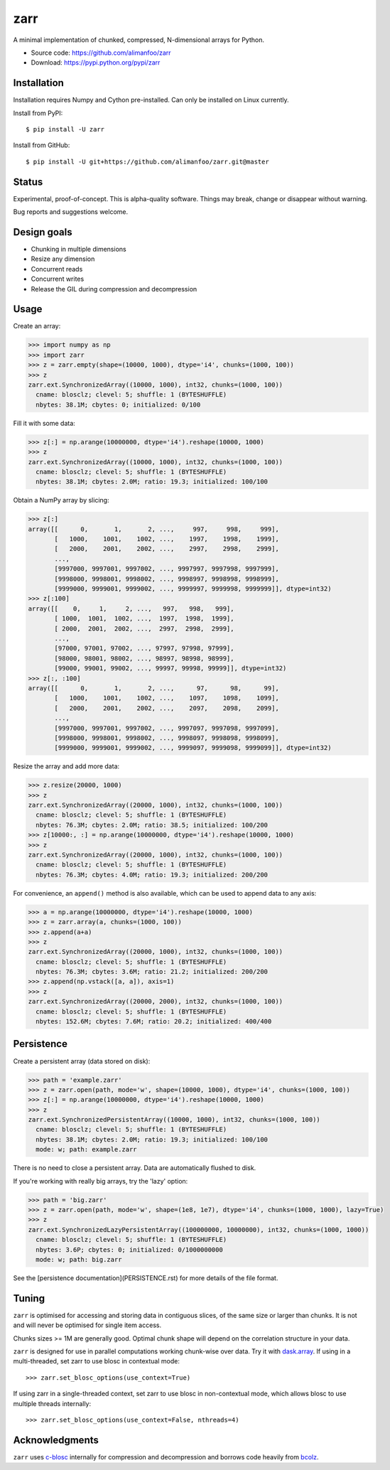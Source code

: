 zarr
====

A minimal implementation of chunked, compressed, N-dimensional arrays
for Python.

* Source code: https://github.com/alimanfoo/zarr
* Download: https://pypi.python.org/pypi/zarr

.. image:: https://travis-ci.org/alimanfoo/zarr.svg?branch=master
    :target: https://travis-ci.org/alimanfoo/zarr

Installation
------------

Installation requires Numpy and Cython pre-installed. Can only be
installed on Linux currently.

Install from PyPI::

    $ pip install -U zarr

Install from GitHub::

    $ pip install -U git+https://github.com/alimanfoo/zarr.git@master

Status
------

Experimental, proof-of-concept. This is alpha-quality software. Things
may break, change or disappear without warning.

Bug reports and suggestions welcome.

Design goals
------------

* Chunking in multiple dimensions
* Resize any dimension
* Concurrent reads
* Concurrent writes
* Release the GIL during compression and decompression

Usage
-----

Create an array:

.. code-block::
     
    >>> import numpy as np
    >>> import zarr
    >>> z = zarr.empty(shape=(10000, 1000), dtype='i4', chunks=(1000, 100))
    >>> z
    zarr.ext.SynchronizedArray((10000, 1000), int32, chunks=(1000, 100))
      cname: blosclz; clevel: 5; shuffle: 1 (BYTESHUFFLE)
      nbytes: 38.1M; cbytes: 0; initialized: 0/100

Fill it with some data:

.. code-block::
     
    >>> z[:] = np.arange(10000000, dtype='i4').reshape(10000, 1000)
    >>> z
    zarr.ext.SynchronizedArray((10000, 1000), int32, chunks=(1000, 100))
      cname: blosclz; clevel: 5; shuffle: 1 (BYTESHUFFLE)
      nbytes: 38.1M; cbytes: 2.0M; ratio: 19.3; initialized: 100/100

Obtain a NumPy array by slicing:

.. code-block::
     
    >>> z[:]
    array([[      0,       1,       2, ...,     997,     998,     999],
           [   1000,    1001,    1002, ...,    1997,    1998,    1999],
           [   2000,    2001,    2002, ...,    2997,    2998,    2999],
           ...,
           [9997000, 9997001, 9997002, ..., 9997997, 9997998, 9997999],
           [9998000, 9998001, 9998002, ..., 9998997, 9998998, 9998999],
           [9999000, 9999001, 9999002, ..., 9999997, 9999998, 9999999]], dtype=int32)
    >>> z[:100]
    array([[    0,     1,     2, ...,   997,   998,   999],
           [ 1000,  1001,  1002, ...,  1997,  1998,  1999],
           [ 2000,  2001,  2002, ...,  2997,  2998,  2999],
           ...,
           [97000, 97001, 97002, ..., 97997, 97998, 97999],
           [98000, 98001, 98002, ..., 98997, 98998, 98999],
           [99000, 99001, 99002, ..., 99997, 99998, 99999]], dtype=int32)
    >>> z[:, :100]
    array([[      0,       1,       2, ...,      97,      98,      99],
           [   1000,    1001,    1002, ...,    1097,    1098,    1099],
           [   2000,    2001,    2002, ...,    2097,    2098,    2099],
           ...,
           [9997000, 9997001, 9997002, ..., 9997097, 9997098, 9997099],
           [9998000, 9998001, 9998002, ..., 9998097, 9998098, 9998099],
           [9999000, 9999001, 9999002, ..., 9999097, 9999098, 9999099]], dtype=int32)

Resize the array and add more data:

.. code-block::
     
    >>> z.resize(20000, 1000)
    >>> z
    zarr.ext.SynchronizedArray((20000, 1000), int32, chunks=(1000, 100))
      cname: blosclz; clevel: 5; shuffle: 1 (BYTESHUFFLE)
      nbytes: 76.3M; cbytes: 2.0M; ratio: 38.5; initialized: 100/200
    >>> z[10000:, :] = np.arange(10000000, dtype='i4').reshape(10000, 1000)
    >>> z
    zarr.ext.SynchronizedArray((20000, 1000), int32, chunks=(1000, 100))
      cname: blosclz; clevel: 5; shuffle: 1 (BYTESHUFFLE)
      nbytes: 76.3M; cbytes: 4.0M; ratio: 19.3; initialized: 200/200

For convenience, an ``append()`` method is also available, which can be used to
append data to any axis:

.. code-block::
     
    >>> a = np.arange(10000000, dtype='i4').reshape(10000, 1000)
    >>> z = zarr.array(a, chunks=(1000, 100))
    >>> z.append(a+a)
    >>> z
    zarr.ext.SynchronizedArray((20000, 1000), int32, chunks=(1000, 100))
      cname: blosclz; clevel: 5; shuffle: 1 (BYTESHUFFLE)
      nbytes: 76.3M; cbytes: 3.6M; ratio: 21.2; initialized: 200/200
    >>> z.append(np.vstack([a, a]), axis=1)
    >>> z
    zarr.ext.SynchronizedArray((20000, 2000), int32, chunks=(1000, 100))
      cname: blosclz; clevel: 5; shuffle: 1 (BYTESHUFFLE)
      nbytes: 152.6M; cbytes: 7.6M; ratio: 20.2; initialized: 400/400

Persistence
-----------

Create a persistent array (data stored on disk):

.. code-block::

    >>> path = 'example.zarr'
    >>> z = zarr.open(path, mode='w', shape=(10000, 1000), dtype='i4', chunks=(1000, 100))
    >>> z[:] = np.arange(10000000, dtype='i4').reshape(10000, 1000)
    >>> z
    zarr.ext.SynchronizedPersistentArray((10000, 1000), int32, chunks=(1000, 100))
      cname: blosclz; clevel: 5; shuffle: 1 (BYTESHUFFLE)
      nbytes: 38.1M; cbytes: 2.0M; ratio: 19.3; initialized: 100/100
      mode: w; path: example.zarr

There is no need to close a persistent array. Data are automatically flushed
to disk.

If you're working with really big arrays, try the 'lazy' option:

.. code-block::

    >>> path = 'big.zarr'
    >>> z = zarr.open(path, mode='w', shape=(1e8, 1e7), dtype='i4', chunks=(1000, 1000), lazy=True)
    >>> z
    zarr.ext.SynchronizedLazyPersistentArray((100000000, 10000000), int32, chunks=(1000, 1000))
      cname: blosclz; clevel: 5; shuffle: 1 (BYTESHUFFLE)
      nbytes: 3.6P; cbytes: 0; initialized: 0/1000000000
      mode: w; path: big.zarr

See the [persistence documentation](PERSISTENCE.rst) for more details of the
file format.

Tuning
------

``zarr`` is optimised for accessing and storing data in contiguous slices,
of the same size or larger than chunks. It is not and will never be
optimised for single item access.

Chunks sizes >= 1M are generally good. Optimal chunk shape will depend on
the correlation structure in your data.

``zarr`` is designed for use in parallel computations working
chunk-wise over data. Try it with `dask.array
<http://dask.pydata.org/en/latest/array.html>`_. If using in a
multi-threaded, set zarr to use blosc in contextual mode::

    >>> zarr.set_blosc_options(use_context=True)

If using zarr in a single-threaded context, set zarr to use blosc in
non-contextual mode, which allows blosc to use multiple threads
internally::

    >>> zarr.set_blosc_options(use_context=False, nthreads=4)

Acknowledgments
---------------

``zarr`` uses `c-blosc <https://github.com/Blosc/c-blosc>`_ internally for
compression and decompression and borrows code heavily from
`bcolz <http://bcolz.blosc.org/>`_.
